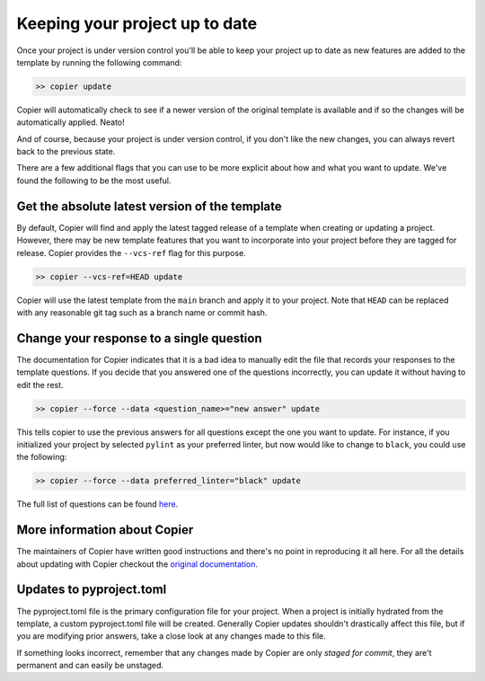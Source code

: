 Keeping your project up to date
===============================

Once your project is under version control you'll be able to keep your project up 
to date as new features are added to the template by running the following command:

.. code-block:: bash

    >> copier update

Copier will automatically check to see if a newer version of the original template 
is available and if so the changes will be automatically applied. Neato!

And of course, because your project is under version control, if you don't like 
the new changes, you can always revert back to the previous state.

There are a few additional flags that you can use to be more explicit about how and what you want to update.
We've found the following to be the most useful.

Get the absolute latest version of the template
-----------------------------------------------

By default, Copier will find and apply the latest tagged release of a template when creating 
or updating a project. 
However, there may be new template features that you want to incorporate into your project 
before they are tagged for release.
Copier provides the ``--vcs-ref`` flag for this purpose. 

.. code-block:: bash

    >> copier --vcs-ref=HEAD update

Copier will use the latest template from the ``main`` branch and apply it to your project.
Note that ``HEAD`` can be replaced with any reasonable git tag such as a branch name or 
commit hash.

Change your response to a single question
-----------------------------------------

The documentation for Copier indicates that it is a bad idea to manually edit the 
file that records your responses to the template questions. If you decide that you 
answered one of the questions incorrectly, you can update it without having to edit 
the rest.

.. code-block:: bash

    >> copier --force --data <question_name>="new answer" update

This tells copier to use the previous answers for all questions except the one you want to
update. For instance, if you initialized your project by selected ``pylint`` as your 
preferred linter, but now would like to change to ``black``, you could use the following:

.. code-block:: bash

    >> copier --force --data preferred_linter="black" update

The full list of questions can be found 
`here <https://github.com/lincc-frameworks/python-project-template/blob/main/copier.yml>`_.

More information about Copier
-----------------------------

The maintainers of Copier have written good instructions and there's no point 
in reproducing it all here. 
For all the details about updating with Copier checkout the 
`original documentation <https://copier.readthedocs.io/en/latest/updating/>`_.

Updates to pyproject.toml
-------------------------

The pyproject.toml file is the primary configuration file for your project. 
When a project is initially hydrated from the template, a custom pyproject.toml file 
will be created. Generally Copier updates shouldn't drastically affect this file, 
but if you are modifying prior answers, take a close look at any changes made to this file.

If something looks incorrect, remember that any changes made by Copier are only *staged for 
commit*, they are't permanent and can easily be unstaged.